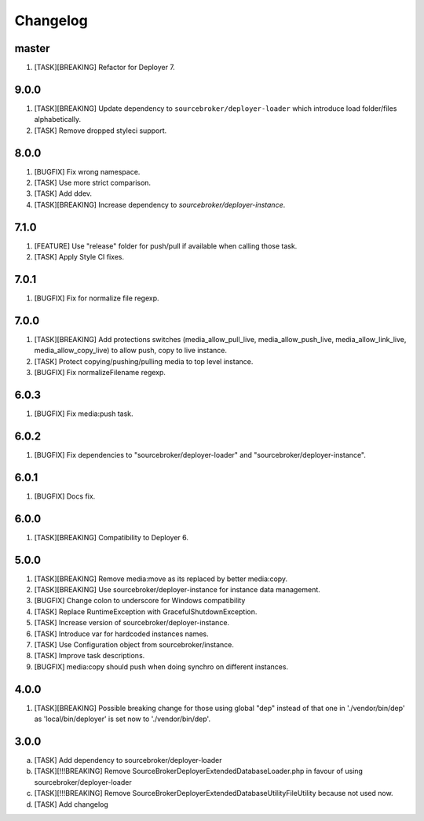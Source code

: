 
Changelog
---------

master
~~~~~~

1) [TASK][BREAKING] Refactor for Deployer 7.

9.0.0
~~~~~

1) [TASK][BREAKING] Update dependency to ``sourcebroker/deployer-loader`` which introduce load folder/files
   alphabetically.
2) [TASK] Remove dropped styleci support.

8.0.0
~~~~~

1) [BUGFIX] Fix wrong namespace.
2) [TASK] Use more strict comparison.
3) [TASK] Add ddev.
4) [TASK][BREAKING] Increase dependency to `sourcebroker/deployer-instance`.

7.1.0
~~~~~~

1) [FEATURE] Use "release" folder for push/pull if available when calling those task.
2) [TASK] Apply Style CI fixes.

7.0.1
~~~~~~

1) [BUGFIX] Fix for normalize file regexp.

7.0.0
~~~~~

1) [TASK][BREAKING] Add protections switches (media_allow_pull_live, media_allow_push_live, media_allow_link_live,
   media_allow_copy_live) to allow push, copy to live instance.
2) [TASK] Protect copying/pushing/pulling media to top level instance.
3) [BUGFIX] Fix normalizeFilename regexp.

6.0.3
~~~~~

1) [BUGFIX] Fix media:push task.

6.0.2
~~~~~

1) [BUGFIX] Fix dependencies to "sourcebroker/deployer-loader" and "sourcebroker/deployer-instance".

6.0.1
~~~~~

1) [BUGFIX] Docs fix.

6.0.0
~~~~~

1) [TASK][BREAKING] Compatibility to Deployer 6.

5.0.0
~~~~~

1) [TASK][BREAKING] Remove media:move as its replaced by better media:copy.
2) [TASK][BREAKING] Use sourcebroker/deployer-instance for instance data management.
3) [BUGFIX] Change colon to underscore for Windows compatibility
4) [TASK] Replace RuntimeException with GracefulShutdownException.
5) [TASK] Increase version of sourcebroker/deployer-instance.
6) [TASK] Introduce var for hardcoded instances names.
7) [TASK] Use Configuration object from sourcebroker/instance.
8) [TASK] Improve task descriptions.
9) [BUGFIX] media:copy should push when doing synchro on different instances.

4.0.0
~~~~~

1) [TASK][BREAKING] Possible breaking change for those using global "dep" instead of that one in './vendor/bin/dep' as
   'local/bin/deployer' is set now to './vendor/bin/dep'.

3.0.0
~~~~~

a) [TASK] Add dependency to sourcebroker/deployer-loader
b) [TASK][!!!BREAKING] Remove SourceBroker\DeployerExtendedDatabase\Loader.php in favour of using sourcebroker/deployer-loader
c) [TASK][!!!BREAKING] Remove SourceBroker\DeployerExtendedDatabase\Utility\FileUtility because not used now.
d) [TASK] Add changelog
